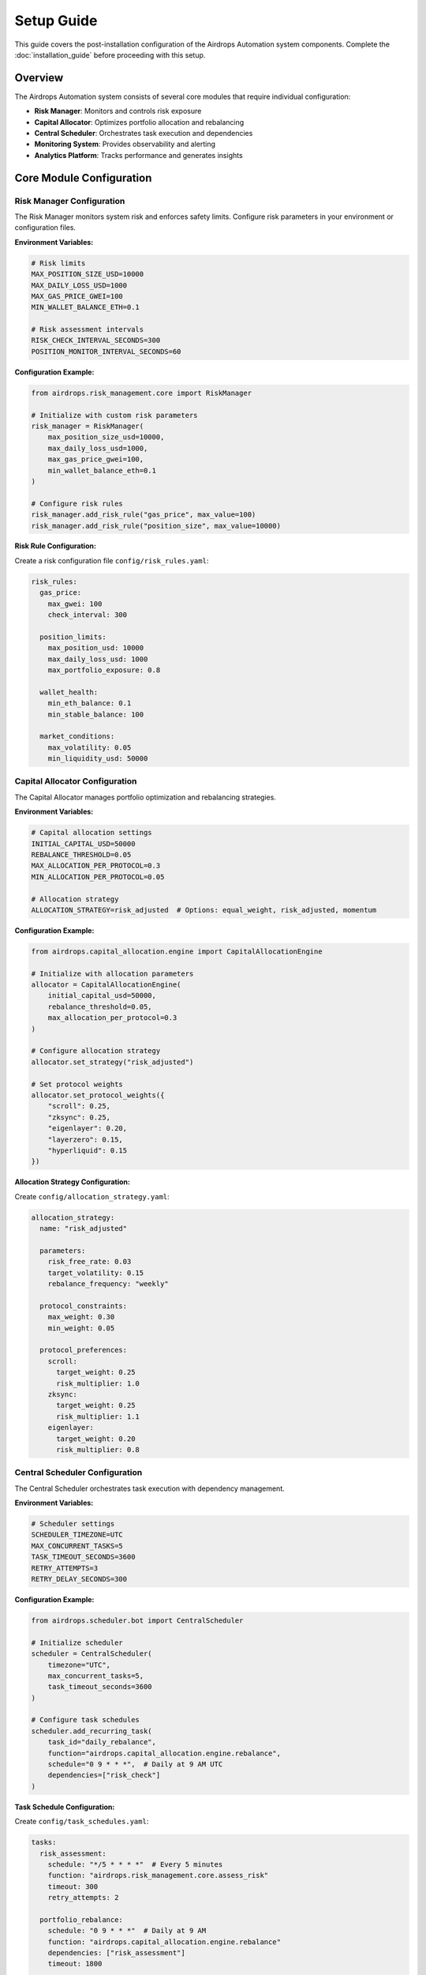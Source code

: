 Setup Guide
===========

This guide covers the post-installation configuration of the Airdrops Automation system components. Complete the :doc:`installation_guide` before proceeding with this setup.

Overview
--------

The Airdrops Automation system consists of several core modules that require individual configuration:

* **Risk Manager**: Monitors and controls risk exposure
* **Capital Allocator**: Optimizes portfolio allocation and rebalancing
* **Central Scheduler**: Orchestrates task execution and dependencies
* **Monitoring System**: Provides observability and alerting
* **Analytics Platform**: Tracks performance and generates insights

Core Module Configuration
--------------------------

Risk Manager Configuration
~~~~~~~~~~~~~~~~~~~~~~~~~~~

The Risk Manager monitors system risk and enforces safety limits. Configure risk parameters in your environment or configuration files.

**Environment Variables:**

.. code-block:: bash

   # Risk limits
   MAX_POSITION_SIZE_USD=10000
   MAX_DAILY_LOSS_USD=1000
   MAX_GAS_PRICE_GWEI=100
   MIN_WALLET_BALANCE_ETH=0.1
   
   # Risk assessment intervals
   RISK_CHECK_INTERVAL_SECONDS=300
   POSITION_MONITOR_INTERVAL_SECONDS=60

**Configuration Example:**

.. code-block:: python

   from airdrops.risk_management.core import RiskManager
   
   # Initialize with custom risk parameters
   risk_manager = RiskManager(
       max_position_size_usd=10000,
       max_daily_loss_usd=1000,
       max_gas_price_gwei=100,
       min_wallet_balance_eth=0.1
   )
   
   # Configure risk rules
   risk_manager.add_risk_rule("gas_price", max_value=100)
   risk_manager.add_risk_rule("position_size", max_value=10000)

**Risk Rule Configuration:**

Create a risk configuration file ``config/risk_rules.yaml``:

.. code-block:: yaml

   risk_rules:
     gas_price:
       max_gwei: 100
       check_interval: 300
     
     position_limits:
       max_position_usd: 10000
       max_daily_loss_usd: 1000
       max_portfolio_exposure: 0.8
     
     wallet_health:
       min_eth_balance: 0.1
       min_stable_balance: 100
     
     market_conditions:
       max_volatility: 0.05
       min_liquidity_usd: 50000

Capital Allocator Configuration
~~~~~~~~~~~~~~~~~~~~~~~~~~~~~~~

The Capital Allocator manages portfolio optimization and rebalancing strategies.

**Environment Variables:**

.. code-block:: bash

   # Capital allocation settings
   INITIAL_CAPITAL_USD=50000
   REBALANCE_THRESHOLD=0.05
   MAX_ALLOCATION_PER_PROTOCOL=0.3
   MIN_ALLOCATION_PER_PROTOCOL=0.05
   
   # Allocation strategy
   ALLOCATION_STRATEGY=risk_adjusted  # Options: equal_weight, risk_adjusted, momentum

**Configuration Example:**

.. code-block:: python

   from airdrops.capital_allocation.engine import CapitalAllocationEngine
   
   # Initialize with allocation parameters
   allocator = CapitalAllocationEngine(
       initial_capital_usd=50000,
       rebalance_threshold=0.05,
       max_allocation_per_protocol=0.3
   )
   
   # Configure allocation strategy
   allocator.set_strategy("risk_adjusted")
   
   # Set protocol weights
   allocator.set_protocol_weights({
       "scroll": 0.25,
       "zksync": 0.25,
       "eigenlayer": 0.20,
       "layerzero": 0.15,
       "hyperliquid": 0.15
   })

**Allocation Strategy Configuration:**

Create ``config/allocation_strategy.yaml``:

.. code-block:: yaml

   allocation_strategy:
     name: "risk_adjusted"
     
     parameters:
       risk_free_rate: 0.03
       target_volatility: 0.15
       rebalance_frequency: "weekly"
     
     protocol_constraints:
       max_weight: 0.30
       min_weight: 0.05
     
     protocol_preferences:
       scroll:
         target_weight: 0.25
         risk_multiplier: 1.0
       zksync:
         target_weight: 0.25
         risk_multiplier: 1.1
       eigenlayer:
         target_weight: 0.20
         risk_multiplier: 0.8

Central Scheduler Configuration
~~~~~~~~~~~~~~~~~~~~~~~~~~~~~~~

The Central Scheduler orchestrates task execution with dependency management.

**Environment Variables:**

.. code-block:: bash

   # Scheduler settings
   SCHEDULER_TIMEZONE=UTC
   MAX_CONCURRENT_TASKS=5
   TASK_TIMEOUT_SECONDS=3600
   RETRY_ATTEMPTS=3
   RETRY_DELAY_SECONDS=300

**Configuration Example:**

.. code-block:: python

   from airdrops.scheduler.bot import CentralScheduler
   
   # Initialize scheduler
   scheduler = CentralScheduler(
       timezone="UTC",
       max_concurrent_tasks=5,
       task_timeout_seconds=3600
   )
   
   # Configure task schedules
   scheduler.add_recurring_task(
       task_id="daily_rebalance",
       function="airdrops.capital_allocation.engine.rebalance",
       schedule="0 9 * * *",  # Daily at 9 AM UTC
       dependencies=["risk_check"]
   )

**Task Schedule Configuration:**

Create ``config/task_schedules.yaml``:

.. code-block:: yaml

   tasks:
     risk_assessment:
       schedule: "*/5 * * * *"  # Every 5 minutes
       function: "airdrops.risk_management.core.assess_risk"
       timeout: 300
       retry_attempts: 2
     
     portfolio_rebalance:
       schedule: "0 9 * * *"  # Daily at 9 AM
       function: "airdrops.capital_allocation.engine.rebalance"
       dependencies: ["risk_assessment"]
       timeout: 1800
     
     airdrop_activities:
       scroll_activity:
         schedule: "0 */6 * * *"  # Every 6 hours
         function: "airdrops.protocols.scroll.perform_random_activity_scroll"
         dependencies: ["risk_assessment", "capital_check"]
       
       zksync_activity:
         schedule: "30 */6 * * *"  # Every 6 hours, offset by 30 minutes
         function: "airdrops.protocols.zksync.perform_random_activity"
         dependencies: ["risk_assessment", "capital_check"]

Monitoring Configuration
~~~~~~~~~~~~~~~~~~~~~~~~

Configure the monitoring system for observability and alerting.

**Environment Variables:**

.. code-block:: bash

   # Prometheus metrics
   PROMETHEUS_PORT=8000
   METRICS_COLLECTION_INTERVAL=60
   
   # Alerting configuration
   ALERT_CHECK_INTERVAL=300
   SLACK_WEBHOOK_URL=https://hooks.slack.com/services/...
   EMAIL_SMTP_SERVER=smtp.gmail.com
   EMAIL_SMTP_PORT=587
   EMAIL_USERNAME=your-email@gmail.com
   EMAIL_PASSWORD=your-app-password

**Monitoring Setup:**

.. code-block:: python

   from airdrops.monitoring.collector import MetricsCollector
   from airdrops.monitoring.aggregator import MetricsAggregator
   from airdrops.monitoring.alerter import AlertManager
   
   # Initialize monitoring components
   collector = MetricsCollector(collection_interval=60)
   aggregator = MetricsAggregator()
   alerter = AlertManager()
   
   # Start monitoring
   collector.start()
   aggregator.start()
   alerter.start()

**Alert Rules Configuration:**

The system uses ``src/airdrops/monitoring/config/alert_rules.yaml``:

.. code-block:: yaml

   alert_rules:
     high_gas_price:
       condition: "gas_price_gwei > 100"
       severity: "warning"
       message: "Gas price is high: {gas_price_gwei} gwei"
       cooldown: 1800  # 30 minutes
     
     low_wallet_balance:
       condition: "wallet_balance_eth < 0.1"
       severity: "critical"
       message: "Wallet balance is low: {wallet_balance_eth} ETH"
       cooldown: 3600  # 1 hour
     
     failed_transaction:
       condition: "transaction_failed == true"
       severity: "error"
       message: "Transaction failed: {transaction_hash}"
       cooldown: 300  # 5 minutes

**Notification Configuration:**

Configure ``src/airdrops/monitoring/config/notifications.yaml``:

.. code-block:: yaml

   notification_channels:
     slack:
       webhook_url: "${SLACK_WEBHOOK_URL}"
       enabled: true
       severity_levels: ["warning", "error", "critical"]
     
     email:
       smtp_server: "${EMAIL_SMTP_SERVER}"
       smtp_port: ${EMAIL_SMTP_PORT}
       username: "${EMAIL_USERNAME}"
       password: "${EMAIL_PASSWORD}"
       to_addresses: ["admin@example.com"]
       enabled: true
       severity_levels: ["error", "critical"]

Analytics Configuration
~~~~~~~~~~~~~~~~~~~~~~~

Configure the analytics platform for performance tracking and insights.

**Environment Variables:**

.. code-block:: bash

   # Database configuration
   DATABASE_URL=sqlite:///./airdrops.db
   # For PostgreSQL: DATABASE_URL=postgresql://user:password@localhost:5432/airdrops
   
   # Analytics settings
   ANALYTICS_UPDATE_INTERVAL=3600  # 1 hour
   REPORT_GENERATION_SCHEDULE="0 0 * * *"  # Daily at midnight

**Analytics Setup:**

.. code-block:: python

   from airdrops.analytics.tracker import AirdropTracker
   from airdrops.analytics.reporter import AirdropReporter
   from airdrops.analytics.optimizer import ROIOptimizer
   
   # Initialize analytics components
   tracker = AirdropTracker()
   reporter = AirdropReporter(tracker)
   optimizer = ROIOptimizer(tracker)
   
   # Configure reporting
   reporter.schedule_daily_report()

Wallet Setup
------------

Secure Wallet Configuration
~~~~~~~~~~~~~~~~~~~~~~~~~~~~

**Private Key Management:**

For development and testing:

.. code-block:: bash

   # Use environment variables
   export WALLET_PRIVATE_KEY="0x..."
   export WALLET_ADDRESS="0x..."

For production deployments, consider:

* **Hardware Wallets**: Ledger, Trezor integration
* **Key Management Services**: AWS KMS, HashiCorp Vault
* **Multi-signature Wallets**: Gnosis Safe, multi-sig contracts

**Wallet Validation:**

.. code-block:: python

   from web3 import Web3
   import os
   
   # Validate wallet configuration
   private_key = os.getenv("WALLET_PRIVATE_KEY")
   wallet_address = os.getenv("WALLET_ADDRESS")
   
   # Verify private key matches address
   account = Web3().eth.account.from_key(private_key)
   assert account.address.lower() == wallet_address.lower()
   
   print(f"Wallet configured: {wallet_address}")

**Multi-Wallet Setup:**

For advanced configurations with multiple wallets:

.. code-block:: bash

   # Primary wallet
   PRIMARY_WALLET_PRIVATE_KEY="0x..."
   PRIMARY_WALLET_ADDRESS="0x..."
   
   # Secondary wallets
   WALLET_2_PRIVATE_KEY="0x..."
   WALLET_2_ADDRESS="0x..."
   
   WALLET_3_PRIVATE_KEY="0x..."
   WALLET_3_ADDRESS="0x..."

Protocol-Specific Configuration
-------------------------------

Scroll Protocol Setup
~~~~~~~~~~~~~~~~~~~~~

Configure Scroll L2 interactions:

.. code-block:: bash

   # Scroll-specific settings
   SCROLL_L1_RPC_URL=https://ethereum-rpc-url
   SCROLL_L2_RPC_URL=https://rpc.scroll.io
   SCROLL_BRIDGE_MIN_AMOUNT=0.01
   SCROLL_BRIDGE_MAX_AMOUNT=1.0

zkSync Protocol Setup
~~~~~~~~~~~~~~~~~~~~~

Configure zkSync Era interactions:

.. code-block:: bash

   # zkSync-specific settings
   ZKSYNC_L1_RPC_URL=https://ethereum-rpc-url
   ZKSYNC_L2_RPC_URL=https://mainnet.era.zksync.io
   ZKSYNC_MIN_BRIDGE_AMOUNT=0.01
   ZKSYNC_MAX_BRIDGE_AMOUNT=1.0

EigenLayer Protocol Setup
~~~~~~~~~~~~~~~~~~~~~~~~~~

Configure EigenLayer restaking:

.. code-block:: bash

   # EigenLayer-specific settings
   EIGENLAYER_STRATEGY_MANAGER=0x858646372CC42E1A627fcE94aa7A7033e7CF075A
   EIGENLAYER_DELEGATION_MANAGER=0x39053D51B77DC0d36036Fc1fCc8Cb819df8Ef37A
   EIGENLAYER_MIN_RESTAKE_AMOUNT=0.1

LayerZero Protocol Setup
~~~~~~~~~~~~~~~~~~~~~~~~

Configure cross-chain bridging:

.. code-block:: bash

   # LayerZero-specific settings
   LAYERZERO_ENDPOINT_ETHEREUM=0x66A71Dcef29A0fFBDBE3c6a460a3B5BC225Cd675
   LAYERZERO_ENDPOINT_ARBITRUM=0x3c2269811836af69497E5F486A85D7316753cf62
   LAYERZERO_MIN_BRIDGE_AMOUNT=10  # USDC

Hyperliquid Protocol Setup
~~~~~~~~~~~~~~~~~~~~~~~~~~~

Configure Hyperliquid trading:

.. code-block:: bash

   # Hyperliquid-specific settings
   HYPERLIQUID_API_URL=https://api.hyperliquid.xyz
   HYPERLIQUID_MIN_TRADE_SIZE=10
   HYPERLIQUID_MAX_LEVERAGE=5

System Validation
-----------------

Configuration Validation
~~~~~~~~~~~~~~~~~~~~~~~~~

Run comprehensive configuration validation:

.. code-block:: bash

   # Validate all configurations
   poetry run python -c "
   from airdrops.shared.config import validate_configuration
   
   try:
       validate_configuration()
       print('✅ Configuration validation passed')
   except Exception as e:
       print(f'❌ Configuration validation failed: {e}')
   "

Component Health Checks
~~~~~~~~~~~~~~~~~~~~~~~

Verify all components are properly configured:

.. code-block:: bash

   # Test individual components
   poetry run python -c "
   from airdrops.risk_management.core import RiskManager
   from airdrops.capital_allocation.engine import CapitalAllocationEngine
   from airdrops.scheduler.bot import CentralScheduler
   from airdrops.monitoring.health_checker import HealthChecker
   
   # Test each component
   components = {
       'Risk Manager': RiskManager(),
       'Capital Allocator': CapitalAllocationEngine(),
       'Scheduler': CentralScheduler(),
       'Health Checker': HealthChecker()
   }
   
   for name, component in components.items():
       try:
           # Basic initialization test
           print(f'✅ {name}: OK')
       except Exception as e:
           print(f'❌ {name}: {e}')
   "

End-to-End System Test
~~~~~~~~~~~~~~~~~~~~~~

Run a complete system test:

.. code-block:: bash

   # Run end-to-end test
   poetry run python -c "
   from airdrops.scheduler.bot import CentralScheduler
   from airdrops.monitoring.health_checker import HealthChecker
   
   # Initialize system
   scheduler = CentralScheduler()
   health_checker = HealthChecker()
   
   # Run health check
   health_status = health_checker.check_system_health()
   print(f'System Health: {health_status}')
   
   # Test scheduler
   scheduler.start()
   print('✅ System test completed successfully')
   scheduler.stop()
   "

Production Deployment Considerations
------------------------------------

Security Hardening
~~~~~~~~~~~~~~~~~~

**Environment Security:**

* Use encrypted environment variable storage
* Implement proper access controls
* Regular security audits and key rotation
* Network security and firewall configuration

**Monitoring Security:**

* Secure monitoring endpoints
* Encrypted communication channels
* Access logging and audit trails
* Intrusion detection systems

**Operational Security:**

* Regular backups of configuration and state
* Disaster recovery procedures
* Incident response plans
* Security monitoring and alerting

Performance Optimization
~~~~~~~~~~~~~~~~~~~~~~~~

**Resource Management:**

* Monitor CPU and memory usage
* Optimize database queries and indexing
* Implement connection pooling
* Configure appropriate timeouts

**Scaling Considerations:**

* Horizontal scaling for high-volume operations
* Load balancing for multiple instances
* Database replication and sharding
* Caching strategies for frequently accessed data

Maintenance and Updates
~~~~~~~~~~~~~~~~~~~~~~~

**Regular Maintenance:**

* Monitor system logs and metrics
* Update dependencies and security patches
* Performance tuning and optimization
* Backup and recovery testing

**Update Procedures:**

* Staged deployment process
* Rollback procedures
* Configuration migration
* Testing and validation protocols

Next Steps
----------

After completing the setup:

1. **Test Individual Protocols**: Start with small amounts to verify each protocol integration
2. **Monitor System Performance**: Use the monitoring dashboard to track system health
3. **Gradual Scale-Up**: Increase position sizes and activity frequency gradually
4. **Regular Reviews**: Monitor performance and adjust configurations as needed

For operational guidance, refer to the operational runbooks and protocol-specific tutorials in the main documentation.